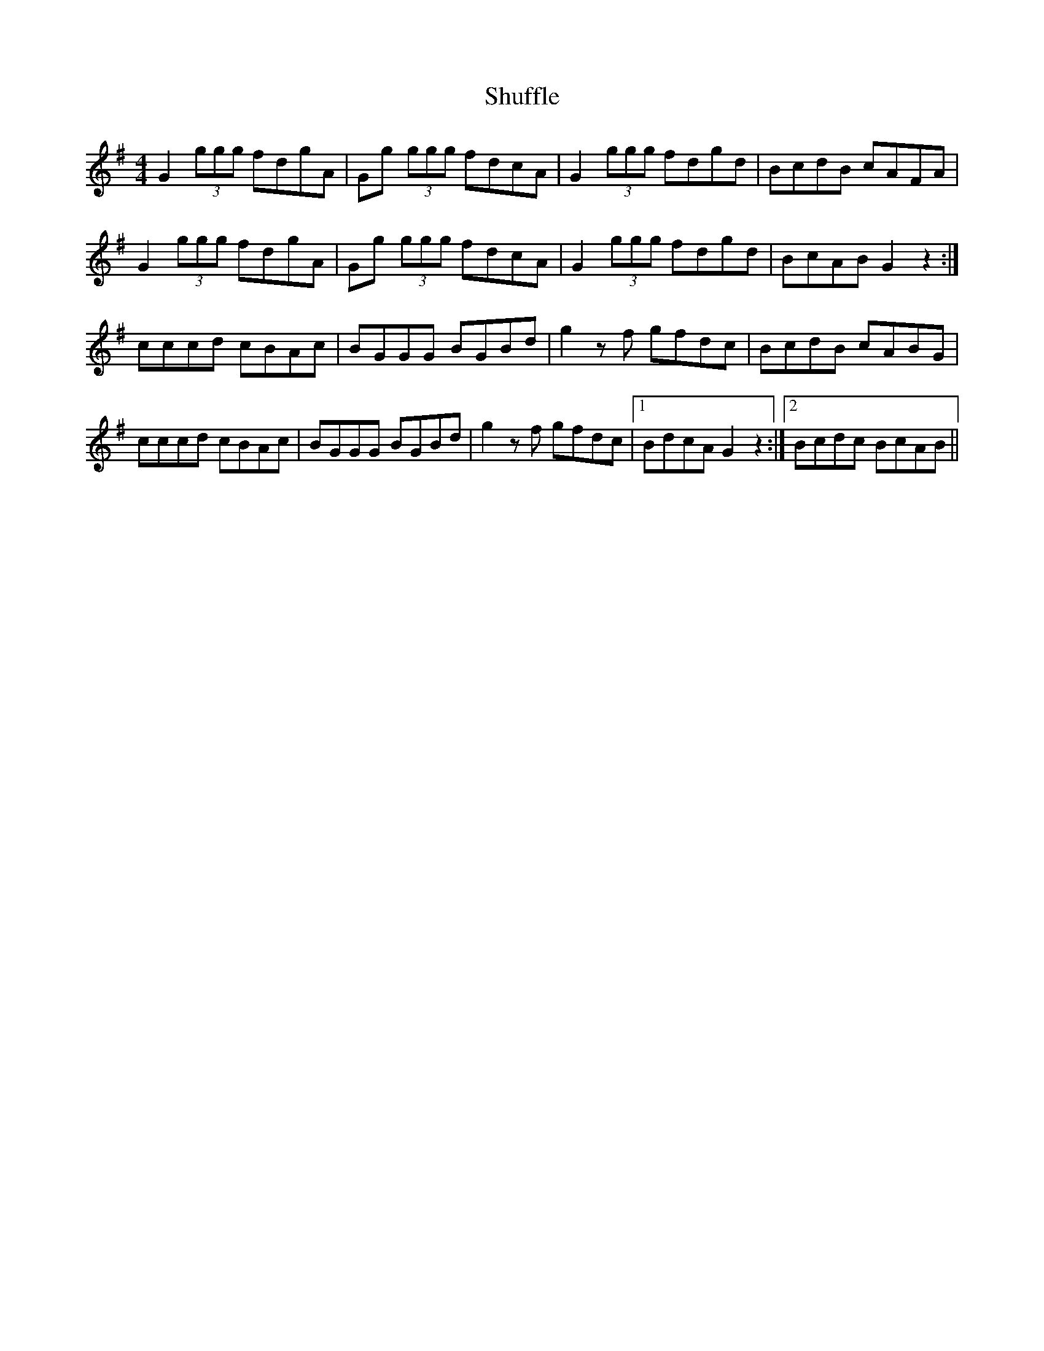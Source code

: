 X: 36965
T: Shuffle
R: reel
M: 4/4
K: Gmajor
G2(3ggg fdgA|Gg (3ggg fdcA|G2(3ggg fdgd|BcdB cAFA|
G2(3ggg fdgA|Gg (3ggg fdcA|G2(3ggg fdgd|BcAB G2z2:|
cccd cBAc|BGGG BGBd|g2zf gfdc|BcdB cABG|
cccd cBAc|BGGG BGBd|g2zf gfdc|1 BdcA G2z2:|2 Bcdc BcAB||

